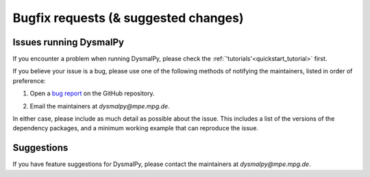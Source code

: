 .. _bugfix_instructions:
.. highlight:: shell

=====================================
Bugfix requests (& suggested changes)
=====================================


Issues running DysmalPy
-----------------------

If you encounter a problem when running DysmalPy, please check the 
:ref:`'tutorials'<quickstart_tutorial>` first. 

If you believe your issue is a bug, please use one of the following methods of 
notifying the maintainers, listed in order of preference:

1. Open a `bug report`_ on the GitHub repository. 

.. _bug report: https://github.com/ttshimiz/dysmalpy/issues/new/choose

    
2. Email the maintainers at `dysmalpy@mpe.mpg.de`. 

In either case, please include as much detail as possible about the issue. 
This includes a list of the versions of the dependency packages, and a minimum 
working example that can reproduce the issue. 

Suggestions
-----------

If you have feature suggestions for DysmalPy, please contact the maintainers at 
`dysmalpy@mpe.mpg.de`.
